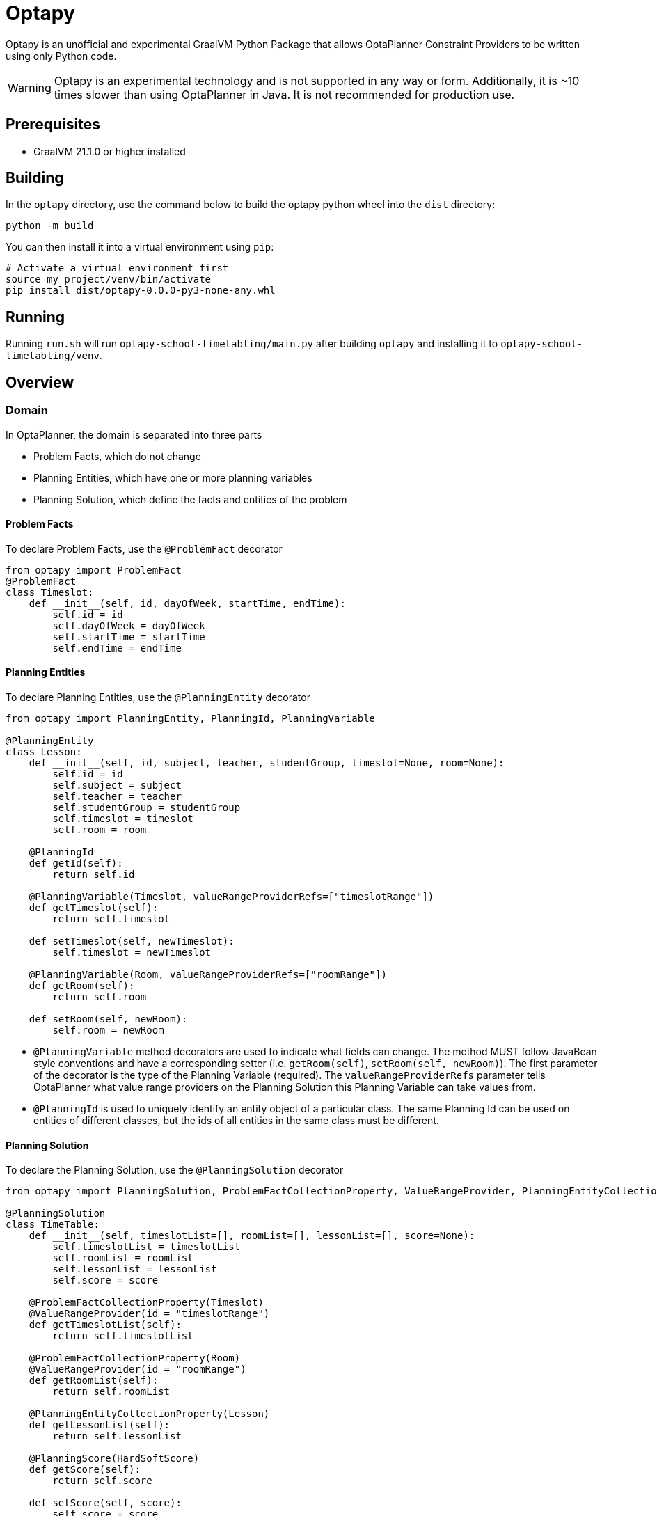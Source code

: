 = Optapy

Optapy is an unofficial and experimental GraalVM Python Package
that allows OptaPlanner Constraint Providers to be written using
only Python code.

WARNING: Optapy is an experimental technology and is not supported in any way or form. Additionally, it is ~10 times slower than using OptaPlanner in Java. It is not recommended for production use.

== Prerequisites

- GraalVM 21.1.0 or higher installed

== Building

In the `optapy` directory, use the command below to
build the optapy python wheel into the `dist` directory:

[source,bash]
----
python -m build
----

You can then install it into a virtual environment using `pip`:

[source,bash]
----
# Activate a virtual environment first
source my_project/venv/bin/activate
pip install dist/optapy-0.0.0-py3-none-any.whl
----

== Running

Running `run.sh` will run `optapy-school-timetabling/main.py`
after building `optapy` and installing it to `optapy-school-timetabling/venv`.

== Overview

=== Domain

In OptaPlanner, the domain is separated into three parts

- Problem Facts, which do not change
- Planning Entities, which have one or more planning variables
- Planning Solution, which define the facts and entities of the problem

==== Problem Facts

To declare Problem Facts, use the `@ProblemFact` decorator

[source,python]
----
from optapy import ProblemFact
@ProblemFact
class Timeslot:
    def __init__(self, id, dayOfWeek, startTime, endTime):
        self.id = id
        self.dayOfWeek = dayOfWeek
        self.startTime = startTime
        self.endTime = endTime
----

==== Planning Entities

To declare Planning Entities, use the `@PlanningEntity` decorator

[source,python]
----
from optapy import PlanningEntity, PlanningId, PlanningVariable

@PlanningEntity
class Lesson:
    def __init__(self, id, subject, teacher, studentGroup, timeslot=None, room=None):
        self.id = id
        self.subject = subject
        self.teacher = teacher
        self.studentGroup = studentGroup
        self.timeslot = timeslot
        self.room = room

    @PlanningId
    def getId(self):
        return self.id

    @PlanningVariable(Timeslot, valueRangeProviderRefs=["timeslotRange"])
    def getTimeslot(self):
        return self.timeslot

    def setTimeslot(self, newTimeslot):
        self.timeslot = newTimeslot

    @PlanningVariable(Room, valueRangeProviderRefs=["roomRange"])
    def getRoom(self):
        return self.room

    def setRoom(self, newRoom):
        self.room = newRoom
----

- `@PlanningVariable` method decorators are used to indicate what fields can change. The method MUST follow JavaBean style conventions and have a corresponding setter (i.e. `getRoom(self)`, `setRoom(self, newRoom)`). The first parameter of the decorator is the type of the Planning Variable (required). The `valueRangeProviderRefs` parameter tells OptaPlanner what value range providers on the Planning Solution this Planning Variable can take values from.

- `@PlanningId` is used to uniquely identify an entity object of a particular class. The same Planning Id can be used on entities of different classes, but the ids of all entities in the same class must be different.

==== Planning Solution

To declare the Planning Solution, use the `@PlanningSolution` decorator

[source,python]
----
from optapy import PlanningSolution, ProblemFactCollectionProperty, ValueRangeProvider, PlanningEntityCollectionProperty, PlanningScore

@PlanningSolution
class TimeTable:
    def __init__(self, timeslotList=[], roomList=[], lessonList=[], score=None):
        self.timeslotList = timeslotList
        self.roomList = roomList
        self.lessonList = lessonList
        self.score = score

    @ProblemFactCollectionProperty(Timeslot)
    @ValueRangeProvider(id = "timeslotRange")
    def getTimeslotList(self):
        return self.timeslotList

    @ProblemFactCollectionProperty(Room)
    @ValueRangeProvider(id = "roomRange")
    def getRoomList(self):
        return self.roomList

    @PlanningEntityCollectionProperty(Lesson)
    def getLessonList(self):
        return self.lessonList

    @PlanningScore(HardSoftScore)
    def getScore(self):
        return self.score

    def setScore(self, score):
        self.score = score
----

- `@ValueRangeProvider(id)` is used to indicate a method returns values a Planning Variable can take. It can be referenced by its id in the `valueRangeProviderRefs` parameter of `@PlanningVariable`. It should also have a `@ProblemFactCollectionProperty` or a `@PlanningEntityCollectionProperty`.

- `@ProblemFactCollectionProperty(type)` is used to indicate a method returns Problem Facts. The first parameter of the decorator is the type of the Problem Fact Collection (required). It should be a list.

- `@ProblemFactCollectionProperty(type)` is used to indicate a method returns Planning Entities. The first parameter of the decorator is the type of the Planning Entity Collection (required). It should be a list.

- `@PlanningScore(scoreType)` is used to tell OptaPlanner what field holds the score. The method MUST follow JavaBean style conventions and have a corresponding setter (i.e. `getScore(self)`, `setScore(self, score)`). The first parameter of the decorator is the score type (required).

=== Constraints

You define your constraints by using the ConstraintFactory
[source,python]
----
import java
from domain import Lesson
from optapy import getClass

# Get the Java class corresponding to the Lesson Python class
LessonClass = getClass(Lesson)

Joiners = java.type("org.optaplanner.core.api.score.stream.Joiners")
HardSoftScore = java.type("org.optaplanner.core.api.score.buildin.hardsoft.HardSoftScore")

@ConstraintProvider
def defineConstraints(constraintFactory):
    return [
        # Hard constraints
        roomConflict(constraintFactory),
        # Other constraints here...
    ]

def roomConflict(constraintFactory):
    # A room can accommodate at most one lesson at the same time.
    return constraintFactory \
            .fromUniquePair(LessonClass,
            # ... in the same timeslot ...
                Joiners.equal(lambda lesson: lesson.timeslot),
            # ... in the same room ...
                Joiners.equal(lambda lesson: lesson.room)) \
            .penalize("Room conflict", HardSoftScore.ONE_HARD)
----
for more details on Constraint Streams, see https://docs.optaplanner.org/latest/optaplanner-docs/html_single/index.html#constraintStreams

NOTE: Since `from` is a keyword in python, to use the `constraintFactory.from` function, you access it like `constraintFactory["from"](class)`

=== Solving

[source,python]
----
from optapy import getClass, SolverConfig, PythonSolver
from constraints import defineConstraints
from domain import TimeTable, Lesson, generateProblem
import java

Duration = java.type("java.time.Duration")

solverConfig = SolverConfig().withEntityClasses(getClass(Lesson)) \
    .withSolutionClass(getClass(TimeTable)) \
    .withConstraintProviderClass(getClass(defineConstraints)) \
    .withTerminationSpentLimit(Duration.ofSeconds(30))

solution = PythonSolver.solve(solverConfig, generateProblem())
----

`solution` will be a `TimeTable` instance with planning
variables set to the final best solution found.